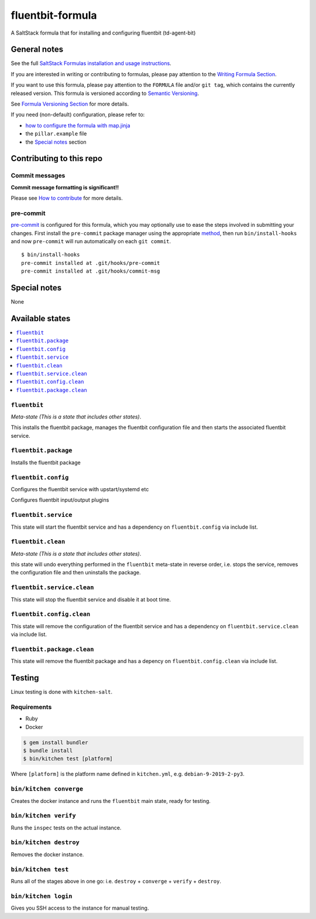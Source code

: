 .. _readme:

fluentbit-formula
=================

|img_travis| |img_sr| |img_pc|

.. |img_travis| image:: https://travis-ci.com/saltstack-formulas/fluentbit-formula.svg?branch=master
   :alt: Travis CI Build Status
   :scale: 100%
   :target: https://travis-ci.com/saltstack-formulas/fluentbit-formula
.. |img_sr| image:: https://img.shields.io/badge/%20%20%F0%9F%93%A6%F0%9F%9A%80-semantic--release-e10079.svg
   :alt: Semantic Release
   :scale: 100%
   :target: https://github.com/semantic-release/semantic-release
.. |img_pc| image:: https://img.shields.io/badge/pre--commit-enabled-brightgreen?logo=pre-commit&logoColor=white
   :alt: pre-commit
   :scale: 100%
   :target: https://github.com/pre-commit/pre-commit


A SaltStack formula that for installing and configuring fluentbit (td-agent-bit)


General notes
-------------

See the full `SaltStack Formulas installation and usage instructions
<https://docs.saltstack.com/en/latest/topics/development/conventions/formulas.html>`_.

If you are interested in writing or contributing to formulas, please pay attention to the `Writing Formula Section
<https://docs.saltstack.com/en/latest/topics/development/conventions/formulas.html#writing-formulas>`_.

If you want to use this formula, please pay attention to the ``FORMULA`` file and/or ``git tag``,
which contains the currently released version. This formula is versioned according to `Semantic Versioning <http://semver.org/>`_.

See `Formula Versioning Section <https://docs.saltstack.com/en/latest/topics/development/conventions/formulas.html#versioning>`_ for more details.

If you need (non-default) configuration, please refer to:

- `how to configure the formula with map.jinja <map.jinja.rst>`_
- the ``pillar.example`` file
- the `Special notes`_ section

Contributing to this repo
-------------------------

Commit messages
^^^^^^^^^^^^^^^

**Commit message formatting is significant!!**

Please see `How to contribute <https://github.com/saltstack-formulas/.github/blob/master/CONTRIBUTING.rst>`_ for more details.

pre-commit
^^^^^^^^^^

`pre-commit <https://pre-commit.com/>`_ is configured for this formula, which you may optionally use to ease the steps involved in submitting your changes.
First install  the ``pre-commit`` package manager using the appropriate `method <https://pre-commit.com/#installation>`_, then run ``bin/install-hooks`` and
now ``pre-commit`` will run automatically on each ``git commit``. ::

  $ bin/install-hooks
  pre-commit installed at .git/hooks/pre-commit
  pre-commit installed at .git/hooks/commit-msg

Special notes
-------------

None

Available states
----------------

.. contents::
   :local:

``fluentbit``
^^^^^^^^^^^^^

*Meta-state (This is a state that includes other states)*.

This installs the fluentbit package,
manages the fluentbit configuration file and then
starts the associated fluentbit service.

``fluentbit.package``
^^^^^^^^^^^^^^^^^^^^^

Installs the fluentbit package

``fluentbit.config``
^^^^^^^^^^^^^^^^^^^^
Configures the fluentbit service with upstart/systemd etc


Configures fluentbit input/output plugins


``fluentbit.service``
^^^^^^^^^^^^^^^^^^^^^

This state will start the fluentbit service and has a dependency on ``fluentbit.config``
via include list.

``fluentbit.clean``
^^^^^^^^^^^^^^^^^^^

*Meta-state (This is a state that includes other states)*.

this state will undo everything performed in the ``fluentbit`` meta-state in reverse order, i.e.
stops the service,
removes the configuration file and
then uninstalls the package.

``fluentbit.service.clean``
^^^^^^^^^^^^^^^^^^^^^^^^^^^

This state will stop the fluentbit service and disable it at boot time.

``fluentbit.config.clean``
^^^^^^^^^^^^^^^^^^^^^^^^^^

This state will remove the configuration of the fluentbit service and has a
dependency on ``fluentbit.service.clean`` via include list.

``fluentbit.package.clean``
^^^^^^^^^^^^^^^^^^^^^^^^^^^

This state will remove the fluentbit package and has a depency on
``fluentbit.config.clean`` via include list.


Testing
-------

Linux testing is done with ``kitchen-salt``.

Requirements
^^^^^^^^^^^^

* Ruby
* Docker

.. code-block:: bash

   $ gem install bundler
   $ bundle install
   $ bin/kitchen test [platform]

Where ``[platform]`` is the platform name defined in ``kitchen.yml``,
e.g. ``debian-9-2019-2-py3``.

``bin/kitchen converge``
^^^^^^^^^^^^^^^^^^^^^^^^

Creates the docker instance and runs the ``fluentbit`` main state, ready for testing.

``bin/kitchen verify``
^^^^^^^^^^^^^^^^^^^^^^

Runs the ``inspec`` tests on the actual instance.

``bin/kitchen destroy``
^^^^^^^^^^^^^^^^^^^^^^^

Removes the docker instance.

``bin/kitchen test``
^^^^^^^^^^^^^^^^^^^^

Runs all of the stages above in one go: i.e. ``destroy`` + ``converge`` + ``verify`` + ``destroy``.

``bin/kitchen login``
^^^^^^^^^^^^^^^^^^^^^

Gives you SSH access to the instance for manual testing.
